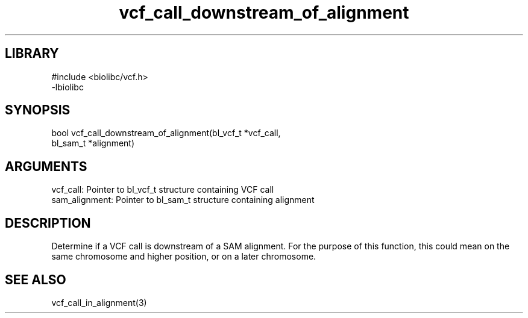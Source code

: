 \" Generated by c2man from vcf_call_downstream_of_alignment.c
.TH vcf_call_downstream_of_alignment 3

.SH LIBRARY
\" Indicate #includes, library name, -L and -l flags
.nf
.na
#include <biolibc/vcf.h>
-lbiolibc
.ad
.fi

\" Convention:
\" Underline anything that is typed verbatim - commands, etc.
.SH SYNOPSIS
.PP
.nf 
.na
bool    vcf_call_downstream_of_alignment(bl_vcf_t *vcf_call,
bl_sam_t *alignment)
.ad
.fi

.SH ARGUMENTS
.nf
.na
vcf_call:   Pointer to bl_vcf_t structure containing VCF call
sam_alignment:  Pointer to bl_sam_t structure containing alignment
.ad
.fi

.SH DESCRIPTION

Determine if a VCF call is downstream of a SAM alignment.
For the purpose of this function, this could mean on the same
chromosome and higher position, or on a later chromosome.

.SH SEE ALSO

vcf_call_in_alignment(3)


